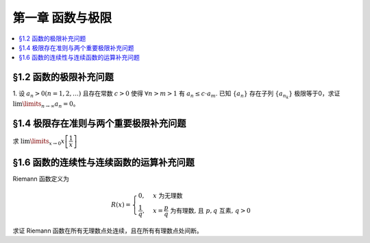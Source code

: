 第一章  函数与极限
^^^^^^^^^^^^^^^^^^^^^^^^^

..  contents:: :local:

§1.2 函数的极限补充问题
--------------------------------

1. 设 :math:`a_n > 0 (n = 1, 2, \ldots)` 且存在常数 :math:`c > 0` 使得 :math:`\forall n > m > 1` 有 :math:`a_n \le c \cdot a_m`.
已知 :math:`\{a_n\}` 存在子列 :math:`\{a_{n_k}\}` 极限等于0，求证 :math:`\lim\limits_{n \to \infty} a_n = 0`。

.. proof:proof::

    由于 :math:`\lim_{k \to \infty} a_{n_k} = 0`, 那么 :math:`\forall \varepsilon > 0, \exists K(\varepsilon) \in \mathbb{N}^+`,
    使得 :math:`\forall k > K(\varepsilon)` 有 :math:`|a_{n_k} - 0| < \varepsilon / c`, 由于 :math:`a_n > 0` 对所有 :math:`n` 成立, 我们可以得到

    .. math::

        0 < a_{n_k} < \varepsilon / c

    由于 :math:`\forall n > m > 1` 有 :math:`a_n \le c \cdot a_m`, 那么 :math:`\forall n > n_{K(\varepsilon)+1}` 有

    .. math::

        0 < a_n < c \cdot a_{n_{K(\varepsilon)+1}} < c \cdot \varepsilon / c = \varepsilon

    由于 :math:`\varepsilon` 是任意的，所以 :math:`\lim\limits_{n \to \infty} a_n = 0`.

§1.4 极限存在准则与两个重要极限补充问题
--------------------------------------------

求 :math:`\lim\limits_{x \to 0} x \left[ \dfrac{1}{x} \right]`

.. proof:solution::

    取整函数的定义为

    .. math::

        [x] = \max \{ n \in \mathbb{Z} | n \le x \} = n \text{ 若 } n \le x < n + 1, n \in \mathbb{Z}

    那么对于 :math:`\left[ \dfrac{1}{x} \right]` 来说，有 :math:`\left[ \dfrac{1}{x} \right] \le \dfrac{1}{x} < \left[ \dfrac{1}{x} \right] + 1`
    (将上式的 :math:`x, n` 分别替换为 :math:`\dfrac{1}{x}, \left[ \dfrac{1}{x} \right]` 即可)，那么

    .. math::

        \dfrac{1}{x} - 1 < \left[ \dfrac{1}{x} \right] \le \dfrac{1}{x}

    那么可以利用夹逼准则得到

    .. math::

        1 = \lim\limits_{x \to 0} x \left( \dfrac{1}{x} - 1 \right) \le \lim\limits_{x \to 0} x \left[ \dfrac{1}{x} \right] \le \lim\limits_{x \to 0} x \cdot \dfrac{1}{x} = 1

§1.6 函数的连续性与连续函数的运算补充问题
--------------------------------------------

Riemann 函数定义为

.. math::

    R(x) = \begin{cases}
        0, & x \text{ 为无理数} \\
        \dfrac{1}{q}, & x = \dfrac{p}{q} \text{ 为有理数, 且 } p, q \text{ 互素, } q > 0
    \end{cases}

求证 Riemann 函数在所有无理数点处连续，且在所有有理数点处间断。

.. proof:proof::

    首先来证明 Riemann 函数在所有无理数点处连续。任取无理数 :math:`x_0 \in \mathbb{R} \setminus \mathbb{Q}`, 同时任取 :math:`1 > \varepsilon > 0`.
    对于 :math:`\varepsilon`, 取正整数 :math:`0 < q_0 \in \mathbb{N}^+`, 使得 :math:`\dfrac{1}{q_0} < \varepsilon`. 我们知道以下集合

    .. math::

        A := \left\{ a \in \mathbb{Q} \ :\ a = \dfrac{p}{q}, p, q \text{ 互素, } 0 < q \le q_0, ([x_0] - 1) q \le p \le ([x_0] + 2) q \right\} \subset [[x_0] - 1, [x_0] + 2]

    是有限集，元素个数至多为 :math:`3 + \cdots + 3q_0 = 2 q_0 (q_0 + 1) / 3`, 其中 :math:`[ \cdot ]` 表示取整. 那么我们可以找到一个 :math:`\delta > 0`,
    使得存在无理数 :math:`x_0` 的邻域 :math:`U(x_0, \delta)` (可以不妨设这个邻域包含于区间 :math:`[[x_0] - 1, [x_0] + 2]`),
    使得 :math:`U(x_0, \delta) \cap A = \emptyset`. 那么对于 :math:`\forall x \in U(x_0, \delta)`,有

    .. math::

        \lvert R(x) - 0 \rvert = R(x) < \dfrac{1}{q_0} < \varepsilon,

    这是因为在这个领域内使得 :math:`R(x) \ge \dfrac{1}{q_0}` 的(有理)数 :math:`x` 都必须属于集合 :math:`A`. 那么 :math:`\lim\limits_{x \to x_0} R(x) = 0 = R(x_0)`.
    由于 :math:`x_0` 是任意的，所以 Riemann 函数 :math:`R(x)` 在所有无理数点处连续。

    然后来证明 Riemann 函数在所有有理数点处间断。任取有理数 :math:`x_0 = \dfrac{p_0}{q_0} \in \mathbb{Q}`, 取 :math:`\varepsilon = \dfrac{1}{2 q_0}`, 那么
    对于任意的 :math:`\delta > 0`, 总存在无理数 :math:`x_1 \in U(x_0, \delta)`, 这时有 :math:`R(x_1) = 0`, 从而有

    .. math::

        \lvert R(x_1) - R(x_0) \rvert = \dfrac{1}{q_0} > \varepsilon

    这说明了 Riemann 函数 :math:`R(x)` 当自变量 :math:`x` 趋于有理点 :math:`x_0` 时，函数值 :math:`R(x)` 不可能以这点的函数值 :math:`R(x_0)` 为极限，
    从而知 Riemann 函数在所有有理数点处间断。

    需要进一步注意的是，Riemann 函数在任何一个无理数的任何一个开邻域，也就是包含这个无理数的开区间都不连续，因为这个开区间里面一定有有理数，黎曼函数在这些点处是不连续的。
    因此 Riemann 函数是满足如下性质的特殊函数

        函数在一点连续，但在这点任何一个开邻域内都不连续。
